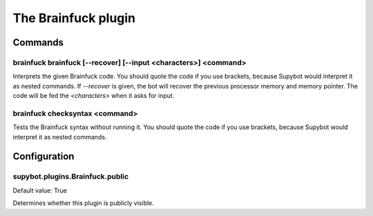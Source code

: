 
.. _plugin-brainfuck:

The Brainfuck plugin
====================

Commands
--------

.. _command-brainfuck-brainfuck:

brainfuck brainfuck [--recover] [--input <characters>] <command>
^^^^^^^^^^^^^^^^^^^^^^^^^^^^^^^^^^^^^^^^^^^^^^^^^^^^^^^^^^^^^^^^

Interprets the given Brainfuck code. You should quote the code if you
use brackets, because Supybot would interpret it as nested commands.
If *--recover* is given, the bot will recover the previous processor
memory and memory pointer.
The code will be fed the *<characters>* when it asks for input.

.. _command-brainfuck-checksyntax:

brainfuck checksyntax <command>
^^^^^^^^^^^^^^^^^^^^^^^^^^^^^^^

Tests the Brainfuck syntax without running it. You should quote the
code if you use brackets, because Supybot would interpret it as nested
commands.



.. _plugin-brainfuck-config:

Configuration
-------------

.. _supybot.plugins.Brainfuck.public:

supybot.plugins.Brainfuck.public
^^^^^^^^^^^^^^^^^^^^^^^^^^^^^^^^

Default value: True

Determines whether this plugin is publicly visible.

